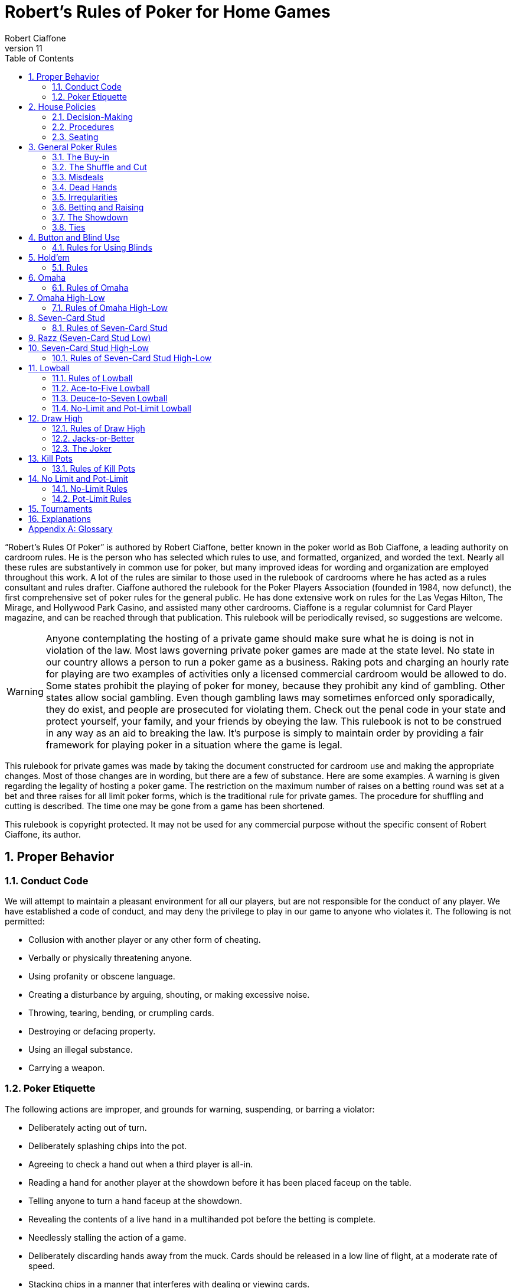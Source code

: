 = Robert's Rules of Poker for Home Games
Robert Ciaffone
v11
:toc: left
:sectnums:
:xrefstyle: full

“Robert’s Rules Of Poker” is authored by Robert Ciaffone, better known in the poker world as Bob Ciaffone, a leading authority on cardroom rules.
He is the person who has selected which rules to use, and formatted, organized, and worded the text.
Nearly all these rules are substantively in common use for poker, but many improved ideas for wording and organization are employed throughout this work.
A lot of the rules are similar to those used in the rulebook of cardrooms where he has acted as a rules consultant and rules drafter.
Ciaffone authored the rulebook for the Poker Players Association (founded in 1984, now defunct), the first comprehensive set of poker rules for the general public.
He has done extensive work on rules for the Las Vegas Hilton, The Mirage, and Hollywood Park Casino, and assisted many other cardrooms.
Ciaffone is a regular columnist for Card Player magazine, and can be reached through that publication. This rulebook will be periodically revised, so suggestions are welcome.

WARNING: Anyone contemplating the hosting of a private game should make sure what he is doing is not in violation of the law.
Most laws governing private poker games are made at the state level.
No state in our country allows a person to run a poker game as a business.
Raking pots and charging an hourly rate for playing are two examples of activities only a licensed commercial cardroom would be allowed to do.
Some states prohibit the playing of poker for money, because they prohibit any kind of gambling.
Other states allow social gambling.
Even though gambling laws may sometimes enforced only sporadically, they do exist, and people are prosecuted for violating them.
Check out the penal code in your state and protect yourself, your family, and your friends by obeying the law.
This rulebook is not to be construed in any way as an aid to breaking the law.
It’s purpose is simply to maintain order by providing a fair framework for playing poker in a situation where the game is legal.

This rulebook for private games was made by taking the document constructed for cardroom use and making the appropriate changes.
Most of those changes are in wording, but there are a few of substance.
Here are some examples.
A warning is given regarding the legality of hosting a poker game.
The restriction on the maximum number of raises on a betting round was set at a bet and three raises for all limit poker forms, which is the traditional rule for private games.
The procedure for shuffling and cutting is described. The time one may be gone from a game has been shortened.

This rulebook is copyright protected.
It may not be used for any commercial purpose without the specific consent of Robert Ciaffone, its author.

== Proper Behavior

=== Conduct Code

We will attempt to maintain a pleasant environment for all our players, but are not responsible for the conduct of any player.
We have established a code of conduct, and may deny the privilege to play in our game to anyone who violates it.
The following is not permitted:

* Collusion with another player or any other form of cheating.
* Verbally or physically threatening anyone.
* Using profanity or obscene language.
* Creating a disturbance by arguing, shouting, or making excessive noise.
* Throwing, tearing, bending, or crumpling cards.
* Destroying or defacing property.
* Using an illegal substance.
* Carrying a weapon.

=== Poker Etiquette

The following actions are improper, and grounds for warning, suspending, or barring a violator:

* Deliberately acting out of turn.
* Deliberately splashing chips into the pot.
* Agreeing to check a hand out when a third player is all-in.
* Reading a hand for another player at the showdown before it has been placed faceup on the table.
* Telling anyone to turn a hand faceup at the showdown.
* Revealing the contents of a live hand in a multihanded pot before the betting is complete.
* Needlessly stalling the action of a game.
* Deliberately discarding hands away from the muck. Cards should be released in a low line of flight, at a moderate rate of speed.
* Stacking chips in a manner that interferes with dealing or viewing cards.
* Making statements or taking action that could unfairly influence the course of play, whether or not the offender is involved in the pot.

== House Policies

=== Decision-Making

. Taking a seat in a poker game means you agree to abide by the rules for that game and the decision-making process used in it.
. The proper time to draw attention to an error or irregularity is when it occurs or is first noticed.
	Any delay may affect the ruling.
. If an incorrect rule interpretation or decision is made in good faith, there shall be no liability incurred by the decision-maker.
. A ruling may be made regarding a pot if it has been requested before the next deal starts (or before the game either ends or changes to another table).
	Otherwise, the result of a deal must stand.
	The first riffle of the shuffle marks the start for a deal.
. If a pot has been incorrectly awarded and mingled with chips that were not in the pot, but the time limit for a ruling request given in the previous rule has been complied with, the betting may be reconstructed, and the proper amount transferred to the respective players.
. To keep the action moving, it is possible that a game may continue even though a decision is delayed for a short period.
	In such circumstances, a pot or portion thereof may be impounded while the decision is pending.
. The same action may have a different meaning, depending on who does it, so the possible intent of an offender will be taken into consideration.
	Some factors here are the person’s amount of poker experience and past record.

=== Procedures

. The poker form and stakes that had been agreed upon when the game was started shall not be changed if more than one player objects.
. Cash is not permitted on the table. All cash should be changed into chips in order to play.
. The establishment is not responsible for any shortage or removal of chips left on the table during a player’s absence, even though everyone should try to protect the game as best they can.
. All games are table stakes.
	Only the chips in front of a player at the start of a deal may play for that hand, except for chips not yet received that a player has purchased.
	The amount bought must be announced to the table, or only the amount of the minimum buy-in plays. 
. If you return to the game within one hour of cashing out, your buy-in must be equal to the amount removed when leaving that game.
. All chips must be kept in plain view.
. Playing out of a chip rack is not allowed.
. Only one person may play a hand.
. No one is allowed to play another player’s chips.
. Playing over may be allowed if that is customary, but only with permission from the absent player (unless he has left the premises for some length of time) and protection for that person’s chips.
. Pushing bets (“saving” or “potting out”) is not allowed.
. Pushing an ante or posting for another person is not allowed.
. Splitting pots by agreement will not be allowed.
	Chopping the big and small blind by taking them back when all other players have folded may be allowed in non-tournament button games, if that is customary.
. Insurance propositions are not allowed.
	Dealing twice (or three times) when all-in is permitted at big-bet poker.
. Players must keep their cards in full view.
	This means above table-level and not past the edge of the table.
	The cards should not be covered by the hands in a manner to completely conceal them.
. Any player is entitled to a clear view of an opponent’s chips.
	Higher denomination chips should be easily visible.
. Your chips may be picked up if you are away from the table for more than 15 minutes, unless you have made a specific arrangement to leave for a longer length of time.
	Frequent absences may cause your chips to be removed from the table.
. A new deck must be used for at least a full round (once around the table) before it may be changed, unless a deck is defective or damaged, or cards become sticky.
. Looking through the discards or deck stub is not allowed.
. A player is expected to pay attention to the game and not hold up play.
	Activity that interferes with this such as reading at the table is discouraged, and the player will be asked to cease if a problem is caused.
. A non-player may not sit at the table.
. You may have a guest sit behind you only if no one in the game objects.
	It is improper for a guest to look at any hand other then your own.
. Speaking in a foreign language during a deal is not allowed.

=== Seating

. When a button game starts, active players will draw a card for the button position.
	The button will be awarded to the highest card by suit.
. In starting a game, the player who arrives the earliest gets first choice of remaining seats.
	A certain seat may be reserved for a player for good reason.
	Example: to assist in ease of reading the board for a person with a vision problem.
. A player who is already in the game has precedence over a new player for any seat when it becomes available.
	However, no change will occur after a new player has been seated and received chips.
	For players already in the game, the one who asks the earliest has preference for a seat change.

== General Poker Rules

=== The Buy-in

. When you enter a game, you must make a full buy-in for that particular game.
	A full buy-in at limit poker is at least ten times the maximum bet for the game being played, unless designated otherwise.
	A full buy-in at pot-limit or no-limit poker is forty times the minimum bring-in (usually, the size of the big blind), unless designated otherwise.
. Only one short buy-in is allowed per session.
. Adding to your stack is not considered a buy-in, and may be done in any quantity between hands.

=== The Shuffle and Cut

. The pack must be shuffled and cut before the cards are dealt.
	The recommended method to protect the integrity of the game is to have three people involved instead of only two.
	The dealer on the previous hand takes in the discards and squares up the deck prior to the shuffle.
	The player on the new dealer’s left shuffles the cards and then slides the pack to the new dealer, who gets them cut by the player on his right.
. The deck must be riffled a minimum of four times. The cut must leave a minimum of four cards in each portion.
. The bottom of the deck should be protected so nobody can see the bottom card.
	This is done by using a cut-card. A joker may be used as a cut-card.
. Any complaint about the shuffle, cut, or other preparation connected with dealing must be made before the player has looked at his hand or betting action has started.

=== Misdeals

. The following circumstances cause a misdeal, provided attention is called to the error before two players have acted on their hands.
	(If two players have acted in turn, the deal must be played to conclusion, as explained in rule #2)
.. The first or second card of the hand has been dealt faceup or exposed through dealer error.
.. Two or more cards have been exposed by the dealer.
.. Two or more boxed cards (improperly faced cards) are found.
.. Two or more extra cards have been dealt in the starting hands of a game.
.. An incorrect number of cards has been dealt to a player, except the top card may be dealt if it goes to the player in proper sequence.
.. Any card has been dealt out of the proper sequence (except an exposed card may be replaced by the burncard).
.. The button was out of position.
.. The first card was dealt to the wrong position.
.. Cards have been dealt to an empty seat or a player not entitled to a hand.
.. A player has been dealt out who is entitled to a hand.
	This player must be present at the table or have posted a blind or ante.
. Action is considered to occur in stud games when two players after the forced bet have acted on their hands.
	In button games, action is considered to occur when two players after the blinds have acted on their hands.
	Once action occurs, a misdeal can no longer be declared.
	The hand will be played to conclusion and no money will be returned to any player whose hand is fouled.

=== Dead Hands

. Your hand is declared dead if:
.. You fold or announce that you are folding when facing a bet or a raise.
.. You throw your hand away in a forward motion causing another player to act behind you (even if notfacing a bet).
.. In stud, when facing a bet, you pick your upcards off the table, turn your upcards facedown, or mix yourupcards and downcards together.
.. The hand does not contain the proper number of cards for that poker form (except at stud a hand missingthe final card may be ruled live, and at lowball and draw high a hand with too few cards before the draw islive). [See Section 16 - “Explanations,” discussion #4, for more information on the stud portion of thisrule.]
.. You act on a hand with a joker as a holecard in a game not using a joker. (A player who acts on a handwithout looking at a card assumes the liability of finding an improper card, as given in Irregularities, rule#8.)
.. You have the clock on you when facing a bet or raise and exceed the specified time limit.
. Cards thrown into the muck may be ruled dead. However, a hand that is clearly identifiable may be retrieved ifdoing so is in the best interest of the game. An extra effort should be made to rule a hand retrievable if it wasfolded as a result offalse information given to the player.
. Cards thrown into another player’s hand are dead, whether they are faceup or facedown.

=== Irregularities

. In button games, if it is discovered that the button was placed incorrectly on the previous hand, the button andblinds will be corrected for the new hand in a manner that gives every player one chance for each position onthe round (if possible).
. You must protect your own hand at all times. Your cards may be protected with your hands, a chip, or otherobject placed on top of them. If you fail to protect your hand, you will have no redress if it becomes fouled orthe dealer accidentally kills it.
. If a card with a different color back appears during a hand, all action is void and all chips in the pot arereturned to the respective bettors. If a card with a different color back is discovered in the stub, all actionstands.
. If two cards of the same rank and suit are found, all action is void, and all chips in the pot are returned to theplayers who wagered them (subject to next rule).
. A player who knows the deck is defective has an obligation to point this out. If such a player instead tries towin a pot by taking aggressive action (trying for a freeroll), the player may lose the right to a refund, and thechips may be required to stay in the pot for the next deal.
. If there is extra money in the pot on a deal as a result of forfeited money from the previous deal (as per rule#5), or some similar reason, only a player dealt in on the previous deal is entitled to a hand.
. A card discovered faceup in the deck (boxed card) will be treated as a meaningless scrap of paper. A cardbeing treated as a scrap of paper will be replaced by the next card below it in the deck, except when the nextcard has already been dealt facedown to another player and mixed in with other downcards. In that case, thecard that was faceup in the deck will be replaced after all other cards are dealt for that round.
. A joker that appears in a game where it is not used is treated as a scrap of paper. Discovery of a joker does notcause a misdeal. If the joker is discovered before a player acts on his or her hand, it is replaced as in theprevious rule. If the player does not call attention to the joker before acting, then the player has a dead hand.
. If you play a hand without looking at all of your cards, you assume the liability of having an irregular card oran improper joker.
. One or more cards missing from the deck does not invalidate the results of a hand.
. Before the first round of betting, if a dealer deals one additional card, it is returned to the deck and used as theburncard.
. Procedure for an exposed card varies with the poker form, and is given in the section for each game. A cardthat is flashed by a dealer is treated as an exposed card. A card that is flashed by a player will play. To obtain aruling on whether a card was exposed and should be replaced, a player should announce that the card wasflashed or exposed before looking at it. A downcard dealt off the table is an exposed card.
. If a card is exposed due to dealer error, a player does not have an option to take or reject the card. The situationwill be governed by the rules for the particular game being played.
. If you drop any cards out of your hand onto the floor, you must still play them.
. If the dealer prematurely deals any cards before the betting is complete, those cards will not play, even if aplayer who has not acted decides to fold.

=== Betting and Raising

. Check-raise is permitted in all games, except in certain forms of lowball.
. In no-limit and pot-limit games, unlimited raising is allowed.
. In limit poker, for a pot involving three or more players who are not all-in, there is a maximum of a bet andthree raises allowed.
. Unlimited raising for money games is allowed in heads-up play. This applies any time the action becomesheads-up before the raising has been capped. Once the raising is capped on a betting round, it cannot beuncapped by a subsequent fold that leaves two players heads-up. For tournament play, the three raise maximumfor limit poker applies when heads-up as well.
. In limit play, an all-in wager of less than half a bet does not reopen the betting for any player who has alreadyacted and is in the pot for all previous bets. A player facing less than half a bet may fold, call, or complete thewager. An all-in wager of a half a bet or more is treated as a full bet, and a player may fold, call, or make a fullraise. (An example of a full raise is on a $20 betting round, raising a $15 all-in bet to $35).
. Any wager must be at least the size of the previous bet or raise in that round, unless a player is going all-in.
. The smallest chip that may be wagered in a game is the smallest chip used in the antes and/or blinds. Smallerchips than this do not play even in quantity, so a player wanting action on such chips must change them upbetween deals. If betting is in dollar units or greater, a fraction of a dollar does not play. A player going all-inmust put all chips that play into the pot.
. A verbal statement denotes your action and is binding. If in turn you verbally declare a fold, check, bet, call, orraise, you are forced to take that action.
. Rapping the table with your hand is a pass.
. Deliberately acting out of turn will not be tolerated. A player who checks out of turn may not bet or raise onthe next turn to act. An action or verbal declaration out of turn may be ruled binding if there is no bet, call, orraise by an intervening player acting after the infraction has been committed.
. To retain the right to act, a player must stop the action by calling “time” (or an equivalent word). Failure tostop the action before three or more players have acted behind you may cause you to lose the right to act. You cannot forfeit your right to act if any player in front of you has not acted, only if you fail to act when it legallybecomes your turn. Therefore, if you wait for someone whose turn comes before you, and three or moreplayers act behind you, this still does not hinder your right to act.
. A player who bets or calls by releasing chips into the pot is bound by that action. However, if you are unawarethat the pot has been raised, you may withdraw that money and reconsider your action, provided that no oneelse has acted after you.
. In limit poker, if you make a forward motion into the pot area with chips and thus cause another player to act,you may be forced to complete your action.
. String raises are not allowed. To protect your right to raise, you should either declare your intention verbally orplace the proper amount of chips into the pot. Putting a full bet plus a half-bet or more into the pot isconsidered to be the same as announcing a raise, and the raise must be completed.(This does not apply in theuse of a single chip of greater value.)
. If you put a single chip in the pot that is larger than the bet, but do not announce a raise, you are assumed tohave only called. Example: In a $3-$6 game, when a player bets $6 and the next player puts a $25 chip in thepot without saying anything, that player has merely called the $6 bet.
. All wagers and calls of an improperly low amount must be brought up to proper size if the error is discoveredbefore the betting round has been completed. This includes actions such as betting a lower amount than theminimum bring-in (other than going all-in) and betting the lower limit on an upper limit betting round. If awager is supposed to be made in a rounded off amount, is not, and must be corrected, it shall be changed to theproper amount nearest in size. No one who has acted may change a call to a raise because the wager size hasbeen changed.

=== The Showdown


. A player must show all cards in the hand face-up on the table to win any part of the pot.
. Cards speak (cards read for themselves). The dealer assists in reading hands, but players are responsible forholding onto their cards until the winner is declared. Although verbal declarations as to the contents of a handare not binding, deliberately miscalling a hand with the intent of causing another player to discard a winninghand is unethical and may result in forfeiture of the pot. (For more information on miscalling a hand see“Section 11 - Lowball,” Rule 15 and Rule 16.)
. Anyone who sees an incorrect amount of chips put into the pot, or an error about to be made in awarding a pot,has an ethical obligation to point out the error. Please help us keep mistakes of this nature to a minimum.
. All losing hands will be killed by the dealer before a pot is awarded.
. Any player who has been dealt in may request to see any hand that has been called, even if the opponent's handor the winning hand has been mucked. However, this is a privilege that may be revoked if abused. If a player other than the pot winner asks to see a hand that has been folded, that hand is dead. If the winning player asksto see a losing player’s hand, both hands are live, and the best hand wins.
. If you show cards to another player during or after a deal, any player at the table has the right to see thoseexposed cards. Cards shown during a deal to a player not in the pot should only be shown to all players whenthe deal is finished.
. If everyone checks (or is all-in) on the final betting round, the player who acted first is the first to show thehand. If there is wagering on the final betting round, the last player to take aggressive action by a bet or raiseis the first to show the hand. In order to speed up the game, a player holding a probable winner is encouragedto show the hand without delay. If there is a side pot, players involved in the side pot should show their handsbefore anyone who is all-in for only the main pot.

=== Ties

. The ranking of suits from highest to lowest is spades, hearts, diamonds, clubs. Suits never break a tie forwinning a pot. Suits are used to break a tie between cards of the same rank (no redeal or redraw).
. Dealing a card to each player is used to determine things like who moves to another table. If the cards aredealt, the order is clockwise starting with the first player on the dealer’s left (the button position is irrelevant).Drawing a card is used to determine things like who gets the button in a new game.
. An odd chip will be broken down to the smallest unit used in the game.
. No player may receive more than one odd chip.
. If two or more hands tie, an odd chip will be awarded as follows:
.. In a button game, the first hand clockwise from the button gets the odd chip.
.. In a stud game, the odd chip will be given to the highest card by suit in all high games, and to the lowestcard by suit in all low games. (When making this determination, all cards are used, not just the five cardsthat constitute the player's hand.)
.. In high-low split games, the high hand receives the odd chip in a split between the high and the low hands.The odd chip between tied high hands is awarded as in a high game of that poker form, and the odd chipbetween tied low hands is awarded as in a low game of that poker form.
.. All side pots and the main pot will be split as separate pots, not mixed together.

== Button and Blind Use

In button games, If the players deal the cards themselves, “the button” refers to the person who dealt the cards. (Ifa non-playing dealer does the actual dealing, a round disk called the button is used to indicate which player has the dealer position.) The player with the button is last to receive cards on the initial deal and has the right of lastaction after the first betting round. The button moves clockwise after a deal ends to rotate the advantage of lastaction. One or more blind bets are usually used to stimulate action and initiate play. Blinds are posted before theplayers look at their cards. Blinds are part of a player’s bet, unless the structure of a game or the situation requirespart or all of a particular blind to be “dead.” Dead chips are not part of a player’s bet. With two blinds, the smallblind is posted by the player immediately clockwise from the button, and the big blind is posted by the player twopositions clockwise from the button. With more than two blinds, the little blind is normally left of the button (noton it). Action is initiated on the first betting round by the first player to the left of the blinds. On all subsequent betting rounds, the action begins with the first active player to the left of the button.

=== Rules for Using Blinds

. Each round every player must get an opportunity for the button, and meet the total amount of the blindobligations. Either of the following methods of button and blind placement may be designated to do this:
.. Moving button – The button always moves forward to the next player and the blinds adjust accordingly.There may be more than one big blind.
.. Dead button – The big blind is posted by the player due for it, and the small blind and button arepositioned accordingly, even if this means the small blind or the button is placed in front of an empty seat,giving the same player the privilege of last action on consecutive hands.[See “Section 16 – Explanations,” discussion #1, for more information on this rule.]
. A player who posts a blind has the option of raising the pot at the first turn to act. (This does not apply when a"dead blind" for the collection is used in a game and has been posted).
. In heads-up play with two blinds, the small blind is on the button.
. A new player entering the game has the following options:
.. Wait for the big blind.
.. Post an amount equal to the big blind and immediately be dealt a hand. (In lowball, a new player musteither post an amount double the big blind or wait for the big blind.)
. A new player who elects to let the button go by once without posting is not treated as a player in the game whohas missed a blind, and needs to post only the big blind when entering the game.
. A person playing over is considered a new player, and must post the amount of the big blind or wait for the bigblind.
. A new player cannot be dealt in between the big blind and the button. Blinds may not be made up between thebig blind and the button. You must wait until the button passes. [See “Section 16 – Explanations,” discussion#3, for more information on this rule.]
. When you post the big blind, it serves as your opening bet. When it is your next turn to act, you have theoption to raise.
. A player who misses any or all blinds can resume play by either posting all the blinds missed or waiting for thebig blind. If you choose to post the total amount of the blinds, an amount up to the size of the minimumopening bet is live. The remainder is taken by the dealer to the center of the pot and is not part of your bet.When it is your next turn to act, you have the option to raise.
. If a player who owes a blind (as a result of a missed blind) is dealt in without posting, the hand is dead if theplayer looks at it before putting up the required chips, and has not yet acted. If the player acts on the hand andplays it, putting chips into the pot before the error is discovered, the hand is live, and the player is required topost on the next deal.
. A player who goes all-in and loses is obligated to make up the blinds if they are missed before a rebuy is made.(The person is not treated as a new player when reentering.)
. These rules about blinds apply to a newly started game:
.. Any player who drew for the button is considered active in the game and is required to make up anymissed blinds.
.. A new player will not be required to post a blind until the button has made one complete revolution aroundthe table, provided a blind has not yet passed that seat.
.. A player may change seats without penalty, provided a blind has not yet passed the new seat.
. In all multiple-blind games, a player who changes seats will be dealt in on the first available hand in the samerelative position. Example: If you move two active positions away from the big blind, you must wait twohands before being dealt in again. If you move closer to the big blind, you can be dealt in without any penalty.If you do not wish to wait and have not yet missed a blind, then you can post an amount equal to the big blindand receive a hand. (Exception: At lowball you must kill the pot, wait for the same relative position, or waitfor the big blind; see “Section 11 – Lowball,” rule #7.)
. A player who "deals off" (by playing the button and then immediately getting up to change seats) can allow theblinds to pass the new seat one time and reenter the game behind the button without having to post a blind.
. A live “straddle bet" is not allowed at limit poker except in specified games.

[#holdem]
== Hold'em

In hold’em, players receive two downcards as their personal hand (holecards), after which there is a round ofbetting. Three boardcards are turned simultaneously (called the “flop”) and another round of betting occurs. Thenext  two  boardcards are  turned one  at  a  time,  with  a  round  of  betting after  each  card.  The  boardcards arecommunity cards, and a player may use any five-card combination from among the board and personal cards. Aplayer may even use all of the boardcards and no personal cards to form a hand (play the board). A dealer button is used. The usual structure is to use two blinds, but it is possible to play the game with one blind, multiple blinds,an ante, or combination of blinds plus an ante.

=== Rules

These rules deal only with irregularities. See the previous chapter, “Button and Blind Use,” for rules on thatsubject.

. If the first holecard dealt is exposed, a misdeal results. The dealer will retrieve the card, reshuffle, and recut thecards. If any other holecard is exposed due to a dealer error, the deal continues. The exposed card may not bekept. After completing the hand, the dealer replaces the card with the top card on the deck, and the exposedcard is then used for the burncard. If more than one holecard is exposed, this is a misdeal and there must be aredeal.
. If the flop contains too many cards, it must be redealt. (This applies even if it were possible to know whichcard was the extra one.)
. If the flop needs to be redealt because the cards were prematurely flopped before the betting was complete, orthe flop contained too many cards, the boardcards are mixed with the remainder of the deck. The burncardremains on the table. After shuffling, the dealer cuts the deck and deals a new flop without burning a card.[See “Section 16 – Explanations,” discussion #2, for more information on this rule.]
. If the dealer turns the fourth card on the board before the betting round is complete, the card is taken out ofplay for that round, even if subsequent players elect to fold. The betting is then completed. The dealer burnsand turns what would have been the fifth card in the fourth card’s place. After this round of betting, the dealerreshuffles the deck, including the card that was taken out of play, but not including the burncards or discards.The dealer then cuts the deck and turns the final card without burning a card. If the fifth card is turned upprematurely, the deck is reshuffled and dealt in the same manner. [See “Section 16 – Explanations,” discussion#2, for more information on this rule.]
. If the dealer mistakenly deals the first player an extra card (after all players have received their starting hands),the card will be returned to the deck and used for the burncard. If the dealer mistakenly deals more than oneextra card, it is a misdeal.
. You must declare that you are playing the board before you throw your cards away; otherwise you relinquishall claim to the pot.

== Omaha

Omaha is similar to hold’em in using a three-card flop on the board, a fourth boardcard, and then a fifth boardcard.Each player is dealt four holecards (instead of two) at the start. In order to make a hand, a player must use preciselytwo holecards with three boardcards. The betting is the same as in hold'em. At the showdown, the entire four-cardhand should be shown to receive the pot.

=== Rules of Omaha

. All the rules of hold’em apply to Omaha except the rule on playing the board, which is not possible in Omaha(because you must use two cards from your hand and three cards from the board).

== Omaha High-Low

Omaha is often played high-low split, 8-or-better. The player may use any combination of two holecards and threeboardcards for the high hand and another (or the same) combination of two holecards and three boardcards for thelow hand.The rules governing kill pots are listed in “Section 13 – Kill Pots.”

=== Rules of Omaha High-Low

. All the rules of Omaha apply to Omaha high-low splitexcept as below.
. A qualifier of 8-or-better for low applies to all high-low split games, unless a specific posting to the contrary isdisplayed. If there is no qualifying hand for low, the best high hand wins the whole pot.

== Seven-Card Stud

Seven-card stud is played with two downcards and one upcard dealt before the first betting round, followed bythree more upcards (with a betting round after each card). After the last downcard is dealt, there is a final round ofbetting. The best five-card poker hand wins the pot. In all fixed-limit games, the smaller bet is wagered on the firsttwo betting rounds, and the larger bet is wagered after the betting rounds on the fifth, sixth, and seventh cards. Ifthere is an open pair on the fourth card, any player has the option of making the smaller or larger bet. Deliberatelychanging the order of your upcards in a stud game is improper because it unfairly misleads the other players.

=== Rules of Seven-Card Stud

. The first round of betting starts with a forced bet by the lowest upcard by suit. On subsequent betting rounds,the high hand on board initiates the action (a tie is broken by position, with the player who received cards firstacting first).
. The player with the forced bet has the option of opening for a full bet.
. Increasing the amount wagered by the opening forced bet up to a full bet does not count as a raise, but merelyas a completion of the bet. For example: In $15-$30 stud, the lowcard opens for $5. If the next playerincreases the bet to $15 (completes the bet), up to three raises are then allowed when using a three-raise limit.
. In all fixed-limit games, when an open pair is showing on fourth street (second upcard), any player has theoption of betting either the lower or the upper limit. For example: In a $5-$10 game, if you have a pairshowing and are the high hand, you may bet either $5 or $10. If you bet $5, any player then has the option to call $5, raise $5, or raise $10. If a $10 raise is made, then all other raises must be in increments of $10. If theplayer high with the open pair on fourth street checks, then subsequent players have the same options thatwere given to the player who was high.
. If your first or second holecard is accidentally turned up by the dealer, then your third card will be dealt down.If both holecards are dealt up, you have a dead hand and receive your ante back. If the first card dealt faceupwould have been the lowcard, action starts with the first hand to that player’s left. That player may fold, openfor the forced bet, or open for a full bet. (In tournament play, if a downcard is dealt faceup, a misdeal iscalled.)
. If you are not present at the table when it is your turn to act on your hand, you forfeit your ante and yourforced bet, if any. If you have not returned to the table in time to act, the hand will be killed when the bettingreaches your seat.
. If a hand is folded when there is no wager, that seat will continue to receive cards until the hand is killed as aresult of a bet.
. If you are all in for the ante and have the lowcard, the player to your left acts first. That player may fold, openfor the forced bet, or open for a full bet.
. If the wrong person is designated as low and that person bets, the action will be corrected to the true lowcard ifthe next player has not yet acted. The incorrect lowcard takes back the wager and the true lowcard must bet. Ifthe next hand has acted after the incorrect lowcard wager, the wager stands, action continues from there, andthe true lowcard has no obligations.
. If you pick up your upcards without calling when facing a wager, this is a fold and your hand is dead. This acthas no significance at the showdown because betting is over; the hand is live until discarded.
. A card dealt off the table must play and it is treated as an exposed card.
. Dealers should not announce possible straights or flushes.
. If the dealer burns two cards for one round or fails to burn a card, the cards will be corrected, if at all possible,to their proper positions. If this should happen on a final downcard, and either a card intermingles with aplayer's other holecards or a player looks at the card, the player must accept that card.
. If the dealer burns and deals one or more cards before a round of betting has been completed, the card(s) mustbe eliminated from play. After the betting for that round is completed, an additional card for each remainingplayer still active in the hand is also eliminated from play (to later deal the same cards to the players whowould have received them without the error). After that round of betting has concluded, the dealer burns a cardand play resumes. The removed cards are held off to the side in the event the dealer runs out of cards. If theprematurely dealt card is the final downcard and has been looked at or intermingled with the player's otherholecards, the player must keep the card, and on sixth street betting may not bet or raise (because the playernow has all seven cards). 
. If there are not enough cards left in the deck for all players, all the cards are dealt except the last card, which ismixed with the burncards (and any cards removed from the deck, as in the previous rule). The dealer thenscrambles and cuts these cards, burns again, and delivers the remaining downcards, using the last card ifnecessary. If there are not as many cards as players remaining without a card, the dealer does not burn, so thateach player can receive a fresh card. If the dealer determines that there will not be enough fresh cards for all ofthe remaining players, then the dealer announces to the table that a common card will be used. The dealer willburn a card and turn one card faceup in the center of the table as a common card that plays in everyone’s hand.The player who is now high using the common card initiates the action for the last round.
. An all-in player should receive holecards dealt facedown, but if the final holecard to such a player is dealtfaceup, the card must be kept, and the other players receive their normal card.
. If the dealer turns the last card faceup to any player, the hand now high on the board using all the upcards willstart the action. The following rules apply to the dealing of cards:
.. If there are more than two players, all remaining players receive their last card facedown. A player whoselast card is faceup has the option of declaring all-in (before betting action starts).
.. If there are only two players remaining and the first player's final downcard is dealt faceup, the secondplayer's final downcard will also be dealt faceup, and the betting proceeds as normal. In the event the firstplayer's final card is dealt facedown and the opponent's final card is dealt faceup, the player with thefaceup final card has the option of declaring all-in (before betting action starts).
. A hand with more than seven cards is dead. A hand with less than seven cards at the showdown is dead, exceptany player missing a seventh card may have the hand ruled live. [See “Section 16 – Explanations,” discussion#4, for more information on this rule.]
. A player who calls a bet even though beaten by an opponent’s upcards is not entitled to a refund. (The player isreceiving information about an opponent’s hand that is not available for free.)

== Razz (Seven-Card Stud Low)

The lowest hand wins the pot. The format is similar to seven-card stud high, except the high card (aces are low) isrequired to make the forced bet on the first round, and the low hand acts first on all subsequent rounds.Straightsand flushes have no ranking, so the best possible hand is 5-4-3-2-A (a wheel). An open pair does not affect thebetting limit.

h

. All seven-card stud rules apply in razz except as otherwise noted.
. The lowest hand wins the pot. Aces are low, and straights and flushes have no effect on the low value of ahand. The best possible hand is 5-4-3-2-A.
. The highest card by suit starts the action with a forced bet. The low hand acts first on all subsequent rounds. Ifthe low hand is tied, the first player clockwise from the dealer starts the action.
. Fixed-limit games use the lower limit on third and fourth streets and the upper limit on subsequent streets. Anopen pair does not affect the limit.

== Seven-Card Stud High-Low

Seven-card stud high-low split is a stud game which is played both high and low. A qualifier of 8-or-better for lowapplies to all high-low split games, unless a specific posting to the contrary is displayed. The low card initiates theaction on the first round, with an ace counting as a high card for this purpose. On subsequent rounds, the high handinitiates the action. If the high hand is tied, the first player clockwise from the dealer acts first. Fixed-limit gamesuse the lower limit on third and fourth street and the upper limit on subsequent betting rounds, and an open pairdoes not affect the limit. Aces may be used for high or low. Straights and flushes do not affect the low value of ahand. A player may use any five cards to make the best high hand, and the same or any other grouping of five cardsto make the best low hand.

=== Rules of Seven-Card Stud High-Low

. All rules for seven-card stud apply to seven-card stud high-low split, except as otherwise noted.
. A qualifier of 8-or-better for low applies to all high-low split games, unless a specific posting to the contrary isdisplayed. If there is no qualifying hand for low, the best high hand wins the whole pot.
. A player may use any five cards to make the best high hand and any five cards, whether the same as the highhand or not, to make the best low hand.
. The low card by suit initiates the action on the first round, with an ace counting as a high card for this purpose.
. An ace may be used for high or low.
. Straights and flushes do not affect the value of a low hand.
. Fixed-limit games use the lower limit on third and fourth streets and the upper limit on subsequent rounds. Anopen pair on fourth street does not affect the limit.
. Splitting pots is only determined by the cards and not by agreement among players.
. When there is an odd chip in a pot, the chip goes to the high hand. If two players split the pot by tying for boththe high and the low, the pot shall be split as evenly as possible, and the player with the highest card by suit receives the odd chip. When making this determination, all cards are used, not just the five cards used for thefinal hand played.
. When there is one odd chip in the high portion of the pot and two or more high hands split all or half the pot,the odd chip goes to the player with the high card by suit. When two or more low hands split half the pot, theodd chip goes to the player with the low card by suit.

== Lowball

Lowball is draw poker with the lowest hand winning the pot. Each player is dealt five cards facedown, after whichthere is a betting round. Players are required to open with a bet or fold. The players who remain in the pot after thefirst betting round now have an option to improve their hand by replacing cards in their hands with new ones. Thisis the draw. The game is normally played with one or more blinds, sometimes with an ante added. Some bettingstructures allow the big blind to be called; other structures require the minimum open to be double the big blind. Inlimit poker, the usual structure has the limit double after the draw (Northern California is an exception). The mostpopular forms of lowball are ace-to-five lowball (also known as California lowball), and deuce-to-seven lowball(also known as Kansas City lowball). Ace-to-five lowball gets its name because the best hand at that form is 5-4-3-2-A. Deuce-to-seven lowball gets its name because the best hand at that form is 7-5-4-3-2 (not of the same suit).For a further description of the forms of lowball, please see the individual section for each game. All rulesgoverning kill pots are listed in “Section 13 – Kill Pots.”

=== Rules of Lowball

. The rules governing misdeals for hold’em and other button games will be used for lowball. [See “Section 16 –Explanations,” discussion #7, for more information on this rule.] These rules governing misdeals are reprintedhere for convenience.“The following circumstances cause a misdeal, provided attention is called to the error before two players haveacted on their hands:
.. The first or second card of the hand has been dealt faceup or exposed through dealer error.
.. Two or more cards have been exposed by the dealer.
.. Two or more extra cards have been dealt in the starting hands of a game.
.. An incorrect number of cards has been dealt to a player, except the button may receive one more card tocomplete a starting hand.
.. The button was out of position.
.. The first card was dealt to the wrong position.
.. Cards have been dealt out of the proper sequence.
.. Cards have been dealt to an empty seat or a player not entitled to a hand.
.. A player has been dealt out who is entitled to a hand. This player must be present at the table or haveposted a blind or ante.”
. As a new player, you have two options:
.. To wait for the big blind.
.. To kill the pot for double the amount of the big blind.
. In a single-blind game, a player who has less than half a blind may receive a hand. However, the next player isobligated to take the blind. If the all-in player wins the pot or buys in again, that player will then be obligatedto either take the blind on the next deal or sit out until due for the big blind.
. In single-blind games, half a blind or more constitutes a full blind.
. In single-blind games, if you fail to take the blind, you may only be dealt in on the blind.
. In multiple-blind games, if for any reason the big blind passes your seat, you may either wait for the big blindor kill the pot in order to receive a hand. This does not apply if you have taken all of your blinds and changedseats. In this situation, you may be dealt in as soon as your position relative to the blinds entitles you to a hand(the button may go by you once without penalty).
. Before the draw, whether an exposed card must be taken depends on the form of lowball being played; see thatform. (The player never has an option.)
. On the draw, an exposed card cannot be taken. The draw is completed to each player in order, and then theexposed card is replaced.
. A player may draw up to four consecutive cards. If a player wishes to draw five new cards, four are dealt rightaway, and the fifth card after everyone else has drawn cards. If the last player wishes to draw five new cards,four are dealt right away, and a card is burned before the player receives a fifth card. [See “Section 16 –Explanations,” discussion #9, for more information about this rule.]
. Five cards constitute a playing hand; more or fewer than five cards after the draw constitutes a fouled hand.Before the draw, if you have fewer than five cards in your hand, you may receive additional cards, provided noaction has been taken by the first player to act (unless that action occurs before the deal is completed).However, the dealer position may still receive a missing fifth card, even if action has taken place. If action hasbeen taken, you are entitled on the draw to receive the number of cards necessary to complete a five-cardhand.
. You may change the number of cards you wish to draw, provided:
.. No card has been dealt off the deck in response to your request (including the burncard).
.. No player has acted, in either the betting or indicating the number of cards to be drawn, based on thenumber of cards you have requested.
. If you are asked how many cards you drew by another active player, you are obligated to respond until therehas been action after the draw, and the dealer is also obligated to respond. Once there is any action after the draw, you are no longer obliged to respond and the dealer cannot respond.
. Rapping the table in turn constitutes either a pass or the declaration of a pat hand that does not want to drawany cards, depending on the situation.
. Cards speak (cards read for themselves). However, you are not allowed to claim a better hand than you hold.(Example: If a player calls an "8", that player must produce at least an "8" low or better to win. But if a playererroneously calls the second card incorrectly, such as “8-6” when actually holding an 8-7, no penalty applies.)If you miscall your hand and cause another player to foul his or her hand, your hand is dead. If both handsremain intact, the best hand wins. If a miscalled hand occurs in a multihanded pot, the miscalled hand is dead,and the best remaining hand wins the pot. For your own protection, always hold your hand until you see youropponent’s cards.
. Any player spreading a hand with a pair in it must announce "pair" or risk losing the pot if it causes any otherplayer to foul a hand. If two or more hands remain intact, the best hand wins the pot.

=== Ace-to-Five Lowball

In ace-to-five lowball, the best hand is any 5-4-3-2-A. Straights and flushes do not count against your hand.
. If a joker is used, it becomes the lowest card not present in your hand. The joker is assumed to be in use unlessthe contrary is posted.
. In limit play, check-raise is not permitted (unless the players are alerted that it is allowed).
. In limit ace-to-five lowball, before the draw, an exposed card of seven or under must be taken, and an exposedcard higher than a seven must be replaced after the deal has been completed. This first exposed card is used asthe burncard. [See “Section 16 – Explanations,” discussion #8, for more information on this rule.]
. Some lowball games may wish to employ the “sevens rule.” It works as follows. If you check a seven or betterand it is the best hand, all action after the draw is void, and you cannot win any money on any subsequentbets. You are still eligible to win whatever existed in the pot before the draw if you have the best hand. If youcheck a seven or better and the hand is beaten, you lose the pot and any additional calls you make. If there isan all-in bet after the draw that is less than half a bet, a seven or better may just call and win that bet.However, if another player overcalls this short bet and loses, the person who overcalls receives the bet back.If the seven or better completes to a full bet, this fulfills all obligations.

=== Deuce-to-Seven Lowball

In deuce-to-seven lowball (sometimes known as Kansas City lowball), in most respects, the worst conventionalpoker hand wins. Straights and flushes count against you, crippling the value of a hand. The ace is used only as ahigh card. Therefore, the best hand is 7-5-4-3-2, not all of the same suit. The hand 5‑4‑3‑2‑A is not considered tobe a straight, but an ace-5 high, so it beats other ace-high hands and pairs, but loses to king-high.A pair of aces isthe highest pair, so itloses to any other pair. The rules for deuce-to-seven lowball are the same as those for ace-to-five lowball, except for the followingdifferences:
. The best hand is 7-5-4-3-2 of at least two different suits. Straights and flushes count against you, and aces areconsidered high only.
. Before the draw, an exposed card of 7, 5, 4, 3, or, 2 must be taken. Any other exposed card must be replaced(including a 6).
. Check-raise is allowed on any hand after the draw, and a seven or better is not required to bet.

=== No-Limit and Pot-Limit Lowball

. All the rules for no-limit and pot-limit poker (see Section 14 - No-limit and Pot-limit) apply to no-limit andpot-limit lowball. All other lowball rules apply, except as noted.
. A player is not entitled to know that an opponent does not hold the best possible hand, so these rules forexposed cards before the draw apply:
.. In ace-to-five lowball, a player must take an exposed card of A, 2, 3, 4, or 5, and any other card must bereplaced.
.. In deuce-to-seven lowball, the player must take an exposedcard of 2, 3, 4, 5, or 7, and any other cardincluding a 6 must be replaced.
. After the draw, any exposed card must be replaced.
. After the draw, a player may check any hand without penalty (The sevens rule is not used).
. Check-raise is allowed.

== Draw High

There are two betting rounds, one before the draw and one after the draw. The game is played with a button and anante. Players in turn may check, open for the minimum, or open with a raise. After the first betting round theplayers have the opportunity to draw new cards to replace the ones they discard. Action after the draw starts withthe opener, or next player proceeding clockwise if the opener has folded. The betting limit after the draw is twicethe amount of the betting limit before the draw. Some draw high games allow a player to open on anything; othersrequire the opener to have a pair of jacks or better.

=== Rules of Draw High

. A maximum of a bet and four raises is permitted in multihanded pots. [See “Section 16 – Explanations,”discussion #6, for more information on this rule.]
. Check-raise is permitted both before and after the draw.
. Any card that is exposed by the dealer before the draw must be kept.
. Five cards constitute a playing hand. Less than five cards for a player (other than the button) before action hasbeen taken is a misdeal. If action has been taken, a player with fewer than five cards may draw the number ofcards necessary to complete a five-card hand. The button may receive the fifth card even if action has takenplace. More or fewer than five cards after the draw constitutes a fouled hand.
. A player may draw up to four consecutive cards. If a player wishes to draw five new cards, four are dealt rightaway, and the fifth card after everyone else has drawn cards. If the last player wishes to draw five new cards,four are dealt right away, and a card is burned before the player receives a fifth card. [See “Section 16 –Explanations,” discussion #9, for more information about this rule.]
. You may change the number of cards you wish to draw, provided:
.. No cards have been dealt off the deck in response to your request (including the burncard).
.. No player has acted, in either the betting or indicating the number of cards to be drawn, based on thenumber of cards you have requested.
. If you are asked how many cards you drew by another active player, you are obligated to respond until therehas been action after the draw, and the dealer is also obligated to respond. Once there is any action after thedraw, you are no longer obliged to respond and the dealer cannot respond.
. On the draw, an exposed card cannot be taken. The draw is completed to each player in order, and then theexposed card is replaced.
. Rapping the table in turn constitutes either a pass or the declaration of a pat hand that does not want to drawany cards, depending on the situation. A player who indicates a pat hand by rapping the table, not knowing thepot has been raised, may still play his or her hand.
. You may not change your seat between hands when there are multiple antes or forfeited money in the pot.
. You have the right to pay the ante (whether single or multiple) at any time and receive a hand, unless there isany additional money in the pot that has been forfeited during a hand in which you were not involved.
. If the pot has been declared open by an all-in player playing for just the antes, all callers must come in for thefull opening bet.
. If you have only a full ante and no other chips on the table, you may play for just the antes. If no one opensand there is another ante, you may still play for that part of the antes that you have matched, without putting inany more money.

=== Jacks-or-Better

. A pair of jacks or better is required to open the pot. If no player opens the pot, the button moves forward andeach player must ante again, unless the limit of antes has been reached for that particular game. (Most gamesallow three consecutive deals before anteing stops.)
. If the opener should show false openers before the draw, any other active player has the opportunity to declarethe pot opened. However, any player who [HP1]originally passed openers is not eligible to declare the pot open.The false opener has a dead hand and the opening bet stays in the pot. Any other bet placed in the pot by theopener may be withdrawn, provided the action before the draw is not completed. If no other player declaresthe pot open, all bets are returned except the opener’s first bet. The first bet and antes will remain in the pot,and all players who were involved in that hand are entitled to play the next hand after anteing again.
. Any player who has legally declared the pot opened must prove openers in order to win the pot.
. In all cases, the pot will play (even if the opener shows or declares a fouled hand) if there has been a raise, twoor more players call the opening bet, or all action is completed before the draw.
. Even if you are all in for just the ante (or part of the ante), you may declare the pot open if you have openers.If you are all in and falsely declare the pot open, you will lose the ante money and may not continue to play onany subsequent deals until a winner is determined. Even if you buy in again, you must wait until the pot hasbeen legally opened and someone else has won it before you can resume playing.
. Once action has been completed before the draw, the opener may not withdraw any bets, whether or not thehand contains openers.
. An opener may be allowed to retrieve a discarded hand to prove openers, at management’s discretion.
. Any player may request that the opener retain the opening hand and show it after the winner of the pot hasbeen determined.
. You may split openers, but you must declare that you are splitting and place all discards under a chip to beexposed by the dealer after the completion of the hand. If you declare that you are splitting openers, but it isdetermined that  you  could  not  possibly have  had  openers when  your  final  hand  is  compared with  yourdiscards, you will lose the pot.
. You are not splitting openers if you retain openers. If you begin with the ace, joker, king, queen of spades, andthe ten of clubs, you are not splitting if you throw the ten of clubs away. You are breaking a straight to draw toa royal flush, and in doing so, you have retained openers (ace-joker for two aces).
. After the draw, if you call the opener’s bet and cannot beat openers, you will not get your bet back. (You havereceived information about opener’s hand that is not free.)

=== The Joker

. The players will be alerted as to whether the joker is in use.
. The joker may be used only as an ace, or to complete a straight, flush, or straight flush. (Thus it is not acompletely wild card.)
. If the joker is used to make a flush, it will be the highest card of the flush not present in the hand.
. Five aces is the best possible hand (four aces and joker).

==  Kill Pots

To kill a pot means to post an overblind that increases the betting limit. A full kill is double the amount of the bigblind, and doubles the betting limits. A half kill is one-and-a-half times the big blind, and increases the bettinglimits by that amount. A kill may be optional in a game, and is often used at lowball when a player wants to bedealt in right away instead of waiting to take the big blind. A kill may be required in a game for any time aspecified event takes place. In high-low split games using a required kill, a player who scoops a pot bigger than aset size must kill the next pot. In other games using a required kill, a player who wins two consecutive pots mustkill the next pot. In this type of kill game, a marker called a “kill button” indicates which player has won the pot,and the winner keeps this marker until the next hand is completed. If the player who has the kill button wins asecond consecutive pot and it qualifies monetarily, that player must kill the next pot.

=== Rules of Kill Pots

. The kill button is neutral (belonging to no player) if:
.. It is the first hand of a new game.
.. The winner of the previous pot has quit the game.
.. The previous pot was split and neither player had the kill button.
. In a kill pot, the killer acts in proper turn (after the person on the immediate right).
. There is no pot-size requirement for the first pot or "leg" of a kill. For the second "leg" to qualify for a kill, youmust win at least one full bet for whatever limit you are playing, and it cannot be any part of the blindstructure.
. If a player with one "leg up" splits the next pot, that player still has a "leg up" for the next hand. If the playerwho split the pot was the kill in the previous hand, then that player must also kill the next pot.
. A person who leaves the table with a “leg up” toward a kill still has a “leg up” upon returning to the game.
. A player who is required to post a kill must do so that same hand even if wishing to quit or be dealt out. Aplayer who fails to post a required kill blind will not be allowed to participate in any game until the kill moneyis posted.
. Kill blinds are considered part of the pot. If a player with a required kill wins again, then that player must killit again (for the same amount as the previous hand).
. When a player wins both the high and the low pot (“scoops”) in a split-pot game with a kill provision, the nexthand will be killed only if the pot is at least five times the size of the upper limit of the game.
. If you are unaware that the pot has been killed and put in a lesser amount, If it is a required kill pot with thekill button faceup, you must put in the correct amount. If not, you may withdraw the chips and reconsider youraction.
. In lowball, an optional rule is allowing players to look at their first two cards and then opt whether to kill thepot. The pot may no longer be killed if any player in the game has received a third card. In order to kill the potvoluntarily, you must have at least four times the amount of the kill blind in your stack. For example: If the bigblind is two chips, and the kill blind is four chips, the voluntary killer must have at least 16 chips prior toposting the kill. If this rule is used, it is in conjunction with having the killer act last on the first betting roundrather than in proper order.
. Only one kill is allowed per deal.
. A new player is not entitled to play in a killed pot, but may do so by agreeing to kill the next pot.
. Broken game status is allowed only for players of the same limit and game type. For this purpose, a game witha required kill is considered a different type of game than an otherwise similar game without a required kill.

== No Limit and Pot-Limit

A no-limit or pot-limit betting structure for a game gives it a different character from limit poker, requiring aseparate set of rules in many situations. All the rules for limit games apply to no-limit and pot-limit games, exceptas noted in this section. No-limit means that the amount of a wager is limited only by the table stakes rule, so anypart or all of a player’s chips may be wagered. The rules of no-limit play also apply to pot-limit play, except that abet may not exceed the pot size. For those rules that apply only to no-limit and pot-limit lowball, see the sub-section at the end of “Section 11 – Lowball.”

=== No-Limit Rules

. The number of raises in any betting round is not limited.
. All bets must be at least equal to the minimum bring-in, unless the player is going all-in. (A straddle bet sets anew minimum bring-in, and is not treated as a raise.)
. All raises must be equal to or greater than the size of the previous bet or raise on that betting round, except foran all-in wager. A player who has already checked or called may not subsequently raise an all-in bet that isless than the full size of the last bet or raise. (The half-the-size rule for reopening the betting is for limit pokeronly.)Example: Player A bets $100 and Player B raises $100 more, making the total bet $200. If Player C goes all infor less than $300 total (not a full $100 raise), and Player A calls, then Player B has no option to raise again, because he wasn’t fully raised. (Player A could have raised, because Player B raised.)
. A wager is not binding until the chips are actually released into the pot, unless the player has made a verbalstatement of action.
. If there is a discrepancy between a player's verbal statement and the amount put into the pot, the bet will becorrected to the verbal statement.
. If a call is short due to a counting error, the amount must be corrected, even if the bettor has shown down asuperior hand.
. Because the amount of a wager at big-bet poker has such a wide range, a player who has taken action based ona gross misunderstanding of the amount wagered needs some protection. A bettor should not show down ahand until the amount put into the pot for a call seems reasonably correct, or it is obvious that the callerunderstands the amount wagered. The decision-maker is allowed considerable discretion in ruling on this typeof situation. A possible rule-of-thumb is to disallow any claim of not understanding the amount wagered if thecaller has put eighty percent or more of that amount into the pot.Example: On the end, a player puts a $500 chip into the pot and says softly, “Four hundred.” The opponentputs a $100 chip into the pot and says, “Call.” The bettor immediately shows the hand. The dealer says, “Hebet four hundred.” The caller says, “Oh, I thought he bet a hundred.” In this case, the recommended rulingnormally is that the bettor had an obligation to not show the hand when the amount put into the pot wasobviously short, and the “call” can be retracted. Note that the character of each player can be a factor.(Unfortunately, situations can arise at big-bet poker that are not so clear-cut as this.)
. A player who says "raise" is allowed to continue putting chips into the pot with more than one move; thewager is assumed complete when the player’s hands come to rest outside the pot area. (This rule is usedbecause no-limit play may require a large number of chips be put into the pot.)
. A bet of a single chip or bill without comment is considered to be the full amount of the chip or bill allowed.However, a player acting on a previous bet with a larger denomination chip or bill is calling the previous betunless this player makes a verbal declaration to raise the pot. (This includes acting on the forced bet of the bigblind.)
. If a player tries to bet or raise less than the legal minimum and has more chips, the wager must be increased tothe proper size. (This does not apply to a player who has unintentionally put too much in to call.) The wager isbrought up to the sufficient amount only, no greater size.
. All wagers may be required to be in the same denomination of chip (or larger) used for the minimum bring-in,even if smaller chips are used in the blind structure. If this is done, the smaller chips do not play except inquantity, even when going all-in.
. In non-tournament games, one optional live straddle is allowed. The player who posts the straddle has lastaction for the first round of betting and is allowed to raise. To straddle, a player must be on the immediate left of the big blind, and must post an amount twice the size of the big blind.
. In all no-limit and pot-limit games, the house has the right to place a maximum time limit for taking action onyour hand. The clock may be put on someone by the dealer as directed by a floorperson, if a player requests it.If the clock is put on you when you are facing a bet, you will have one additional minute to act on your hand.You will have a ten-second warning, after which your hand is dead if you have not acted.
. "Insurance" or any other “proposition wagers” are not allowed. Players are asked to refrain from instigatingproposition wagers in any form. The players are allowed to agree to deal twice (or three times) when someoneis all-in. “Dealing twice” means the pot is divided in two, with each portion being dealt for separately.

=== Pot-Limit Rules

. If a wager is made that exceeds the pot size, the surplus will be given back to the bettor as soon as possible,and the amount will be reduced to the maximum allowable.
. The dealer or any player in the game can and should call attention to a wager that appears to exceed the potsize (this also applies to heads-up pots). The oversize wager may be corrected at any point until all playershave acted on it.
. If an oversize wager has stood for a length of time with someone considering what action to take, that personhas had to act on a wager that was thought to be a certain size. If the player then decides to call or raise, andattention is called at this late point to whether this is an allowable amount, the floorperson may rule that theoversize amount must stand (especially if the person now trying to reduce the amount is the person that madethe wager).
. The maximum amount a player can raise is the amount in the pot after the call is made. Therefore, if a pot is$100, and someone makes a $50 bet, the next player can call$50 and raise the pot $200, for a total wager of$250.
. In pot-limit play, it is advisable in many structures to round off the pot size upward to produce a faster pace ofplay. This is done by treating any odd amount as the next larger size. For example, if the pot size was beingkept track of with $25 units, then a pot size of $80 would be treated asa pot size of $100.
. In pot-limit hold’em and pot-limit Omaha, many structures treat the little blind as if it were the same size ofthe big blind in computing pot size. In such a structure, a player can open for a maximum of four times thesize of the big blind. For example, if the blinds are $5 and $10, a player may open with a raise to $40. (Therange of options is to either open with a call of $10, or raise in increments of five dollars to any amount from$20 to $40.) Subsequent players also treat the $5 as if it were $10 in computing the pot size, until the big blindis through acting on the first betting round.
. In pot-limit, if a chip or a bill larger than the pot size is put into the pot without comment, it is considered to bea bet of the pot size.

== Tournaments

By participating in any tournament, you agree to abide by the rules and behave in a courteous manner. A violatormay be verbally warned, suspended from play for a specified length of time, or disqualified from the tournament.Chips from a disqualified participant will be removed from play.

. Whenever possible, all rules are the same as those that apply to live games.
. Initial seating is determined by random draw or assignment. (For a one-table event, cards to determine seatingmay be left faceup so the earlier entrants can pick their seat, since the button is assigned randomly.)
. The appropriate starting amount of chips will be placed on the table for each paid entrant at the beginning ofthe event, whether the person is present or not. Absent players will be dealt in, and all chips necessary forantes and blinds will be put into the pot.
. If a paid entrant is absent at the start of an event, at some point an effort will be made to locate and contact theplayer. If the player requests the chips be left in place until arrival, the request will be honored. If the player isunable to be contacted, the chips may be removed from play at the discretion of the director anytime after anew betting level is begun or a half-hour has elapsed, whichever occurs first.
. A starting stack of chips may be placed in a seat to accommodate late entrants (so all antes and blinds havebeen appropriately paid). An unsold seat will have such a stack removed at a time left to the discretion of thedirector.
. Limits and blinds are raised at regularly scheduled intervals.
. If there is a signal designating the end of a betting level, the new limits apply on the next deal. (A deal beginswith the first riffle of the shuffle.)
. The lowest denomination of chip in play will be removed from the table when it is no longer needed in theblind or ante structure. All lower-denomination chips that are of sufficient quantity for a new chip will bechanged up directly. The method for removal of odd chips is to deal one card to a player for each odd chippossessed. Cards are dealt clockwise starting with the 1-seat, with each player receiving all cards before anycards are dealt to the next player. The player with the highest card by suit gets enough odd chips to exchangefor one new chip, the second-highest card gets to exchange for the next chip, and so forth, until all the lower-denomination chips  are  exchanged. A  player may  not  be  eliminated from  the  event  by  the  chip-changeprocess. If a player has no chips after the race has been held, that player will be given a chip of the higherdenomination before anyone else is awarded a chip. If an odd number of lower-denomination chips are leftafter this process, the player with the highest card remaining will receive a new chip if having half or more ofthe quantity of lower-denomination chips needed, otherwise nothing.
. An absent player is always dealt a hand, and will be put up for blinds, antes, and the forced bet if low.
. A player must be present at the table to stop the action by calling “time.”
. A player must be at the table by the time all players have their complete starting hands in order to have a livehand for that deal. (The dealer has been instructed to kill the hands of all absent players immediately afterdealing each player a starting hand.)
. As players are eliminated, tables are broken in a pre-set order, with players from the broken tables assigned toempty seats at other tables.
. A change of seat is not allowed after play starts, except as assigned by the director.
. In button games, if a player is needed to move from a table to balance tables, the player due for the big blindwill be automatically selected to move, and will be given the earliest seat due for the big blind if more than oneseat is open.
. New players are dealt in immediately and take over the obligations of that position, including the small blind orbutton position.
. The number of players at each table will be kept reasonably balanced by the transfer of a player as needed.With more than six tables, table size will be kept within two players. With six tables or less, table size will bekept within one player.
. In all contests using three or more tables, there is a redraw for seating when the field is reduced to two tables,and again to one table.
. A player who declares all in and loses the pot, then discovers that one or more chips were hidden, is notentitled to benefit from this. That player is eliminated from the tournament if the opponent had sufficient chipsto cover the hidden ones (A rebuy is okay if allowable by the rules of that event). If another deal has not yetstarted, the director may rule the chips belong to the opponent who won that pot, if that obviously would havehappened with the chips out in plain view. If the next deal has started, the discovered chips are removed fromthe tournament.
. If a player lacks sufficient chips for a blind or a forced bet, the player is entitled to get action on whateveramount of money remains. A player who posts a short blind and wins does not need to make up the blind.
. All players must leave their seat immediately after being eliminated from an event.
. Showing cards from a live hand during the action injures the rights of other players still competing in an event,who wish to see contestants eliminated. A player may not show any cards during a deal (unless the event hasonly two remaining players). If a player deliberately shows a card, the player may be penalized (but his handwill not be ruled dead). Verbally stating one’s hand during the play may be penalized.
. The limit on raises is also applied to heads-up situations (except the last two players in a tournament areexempted from a limitation on raises).
. At pot-limit and no-limit play, the player must either use a verbal statement giving the amount of the raise orput the chips into the pot in a single motion. Otherwise, it is a string bet.
. Non-tournament chips are not allowed on the table.
. Higher-denomination chips must be placed where they are easily visible to all other players at the table.
. All tournament chips must remain visible on the table throughout the event. Chips taken off the table orpocketed will be removed from the event, and a player who is caught doing this may be disqualified.
. Inappropriate behavior like throwing cards that go off the table may be punished with a penalty such as beingdealt out for a length of time. A severe infraction such as abusive or disruptive behavior may be punished byeviction from the tournament.
. The deck is not changed on request. Decks change when the dealers change, unless there is a damaged card.
. In all tournament games using a dealer button, the starting position of the button is determined by the playersdrawing for the high card.
. The dealer button remains in position until the appropriate blinds are taken. Players must post all blinds everyround. Because of this, last action may be given to the same player for two consecutive hands by the use of a“dead button.” [See “Section 16 – Explanations,” discussion #1, for more information on this rule.]
. In heads-up play with two blinds, the small blind is on the button.
. At stud, if a downcard on the initial hand is dealt faceup, a misdeal is called.
. If a player announces the intent to rebuy before cards are dealt, that player is playing behind and is obligated tomake the rebuy.
. All hands will be turned faceup whenever a player is all-in and betting action is complete.
. If two (or more) players go broke during the same hand, the player starting the hand with the larger amount ofmoney finishes in the higher tournament place for prize money and any other award.
. Management is not required to rule on any private deals, side bets, or redistribution of the prize pool amongfinalists.
. Private agreements by remaining players in an event regarding distribution of the prize pool are not condoned.(However, if such an agreement is made, the director has the option of ensuring that it is carried out by payingthose  amounts.) Any  private agreement that  excludes one  or  more  active competitors is  improper bydefinition.
. A tournament event is expected to be played until completion. A private agreement that removes all prizemoney from being at stake in the competition is unethical.
. Management retains the right to cancel any event, or alter it in a manner fair to the players.

== Explanations

. The only place in this set of rules that an alternative is mentioned other than in this section is in the method of button and blind placement.
	That rule (the first rule in <<Button and Blind Use>>) is repeated below for convenience.
+
[quote]
Each round all participating players must get an opportunity for the button, and meet the total amount of theblind obligations.
Either of the following methods of button and blind placement may be designated to do this: +
(a) Moving button – The button always moves forward to the next player and the blinds adjust accordingly.
There may be more than one big blind. +
(b) Dead button – The big blind is posted by the player due for it, and the small blind and button are positionedaccordingly, even if this means the small blind or the button is placed in front of an empty seat, giving thesame player the privilege of last action on consecutive hands.
+
Poker tradition has a lot to do with the fact that both of these methods are in widespread use, but neither method is superior in all situations.
The moving button makes sure no player gets the advantage of last actiontwice on a round (a big advantage at no-limit or pot-limit play).
On the other hand, a player may get to post ablind when on the button, which is more advantageous than posting in front of the button.
The moving buttoncreates a situation where two big blinds may be posted on a deal, which speeds up the action.
At tournament play this speed-up can be undesirable, as when dealing is being done hand-for-hand to balance the pace of playbetween two remaining tables.
A cardroom may either decide for the sake of simplicity to use only one method,or decide to tailor the method to the game and situation.
. The rules given for rectifying a hold’em situation where the dealer has dealtthe flop or another boardcardbefore all the betting action on a round are inferior, because the dealer is told to not burn a card on a redeal.
	Since the “no burn” rule is so common, there was no choice but to use it here.
	But at some point it would begood  for  poker  for  some  major  cardrooms  to  get  together and  agree  to  use  the  better  rule,  or  a  gamingcommission to require the better rule be used.
	Here is the rules in question (the third rule and fourth rule in <<holdem>>).
+
[quote]
If the cards are prematurely flopped before the betting is complete, or if the flop contains too many cards, theboardcards are mixed with the remainder of the deck.
The burncard remains on the table.
After shuffling, thedealer cuts the deck and deals a new flop without burning a card.
+
[quote]
If the dealer turns the fourth card on the board before the betting round is complete, the card is taken out ofplay for that round, even if subsequent players elect to fold.
The betting is then completed.
The dealer burnsand turns what would have been the fifth card in the fourth card’s place.
After this round of betting, the dealerreshuffles the deck, including the card that was taken out of play, but not including the burncards or discards.
The dealer then cuts the deck and turns the final card without burning a card. (If the fifth card is turned upprematurely, the deck is reshuffled and dealt in the same manner.)
+
The portion of this rule saying the dealer does not burn a card on the redeal is misguided. It is much harder forthe dealer to control the card to be dealt if a burn is required. The applicable sentence in the rule should read,“The dealer then cuts the deck, burns a card, and turns the final card.”
. Rule seven in <<Button and Blind Use>> says,
+
[quote]
A new player cannot be dealt in between the bigblind and the button.
Blinds may not be made up between the big blind and the button. You must wait until thebutton passes.
+
This rule is standard practice, but allowing a new player or player making up blinds to come inbetween the blinds is better (if the dealer knows how to handle the resulting situations), because it gets players eager to join or rejoin the game into action faster.
. Most poker rule sets say you have a dead hand at the showdown if you do not have the proper number of cardsfor that game.
At stud, this rule is too strict.
An inexperienced player sometimes does not pay sufficientattention to the final card when holding a big hand like a flush or full house (where improvement is neitherlikely to happen nor be needed), and fails to protect that card.
If the dealer erroneously puts that final card intothe muck after the player fails to take it in, the rules should give the decision-maker an option to rule such ahand live.
Rule 18 in <<Seven-Card Stud>> reads as below:
+
[quote]
A hand with more than seven cards is dead.
A hand with less than seven cards at the showdown is dead,except any player missing a seventh card may have the hand ruled live.
. This rulebook requires all cash to be changed into chips.
	In some games this can be a bit impractical for various reasons.
	If the game chooses to allow cash, only large bills should be permitted.
. Most poker rulebooks follow the usual California practice in multihanded pots at limit poker of allowing a betand six raises for lowball and draw high.
	The number of allowable raises for those games is given in thisrulebook as a bet and three raises because this cuts down on the effect of collusion between players, and moreraises than three are seldom needed to define the strength of two hands when another player is calling.
. Lowball has historically had less stringent demands on the order of cards or acceptability of exposed cards thanin most other poker forms.
	This rulebook follows the modern trend at lowball regarding misdeals of requiringthe cards to be dealt facedown and in proper order.
. At ace-to-five limit lowball, an exposed card rule used less often, but probably a superior rule, is to not let aplayer take an exposed six or seven (the rule for no-limit ace-to-five lowball).
	If a player gets to keep only acard that might make a perfect hand, having a card exposed is less advantageous, and the opponent must reckonwith the possibility of a perfect hand.
. At lowball and draw high, some rule sets allow a player to draw five consecutive cards.
	The rule used here disallowing this makes cheating more difficult.
	Our rule #10 in <<Lowball>> and rule #5 in <<Draw High>> says,
+
[quote]
A player may draw up to four consecutive cards.
If a player wishes to draw five new cards, four are dealt rightaway, and the fifth card after everyone else has drawn cards.
If the last player wishes to draw five new cards,four are dealt right away, and a card is burned before the player receives a fifth card.
. In tournament play, there are two ways the hand of an absent player may be treated.
	Our rule #11 in <<Tournaments>> is:
+
[quote]
If you are not present when it becomes your turn to act, your hand is dead.
This includes situations in which a live blind is not present to act, since an absent player cannot exercise the optionto raise.
+
This speeds up play, and also prevents a player from facing situations like thinking he is moving all-in heads-up against a short stack and an absent player comes back to the table to enter the pot.
The alternative is:
+
[quote]
If a player is absent, the hand shall not be killed until that seat faces a wager.
An absent player’s hand isdead at the showdown.
+
This rule gives the absent player the maximum amount of time to return and be ableto play the hand.

[appendix]
== Glossary

ACTION:: A fold, check, call, bet, or raise.
For certain situations, doing something formally connected with thegame that conveys information about your hand may also be considered as having taken action.
Examples wouldbe showing your cards at the end of the hand, or indicating the number of cards you are taking at draw.
